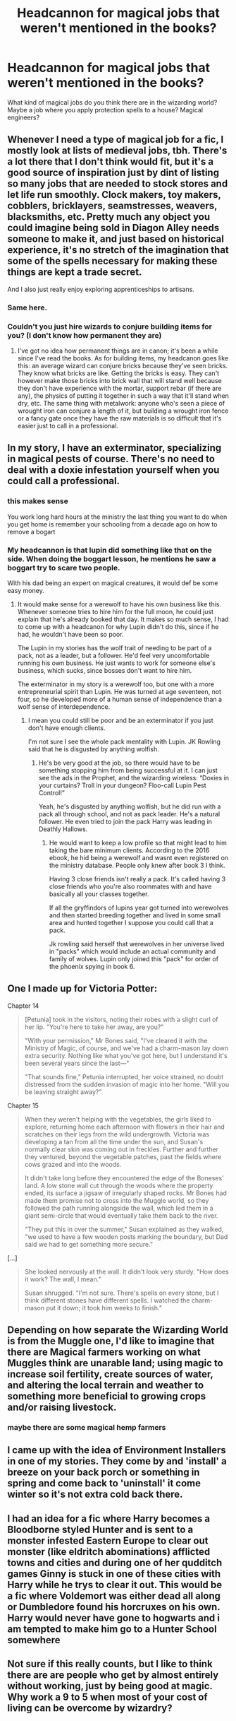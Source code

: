#+TITLE: Headcannon for magical jobs that weren't mentioned in the books?

* Headcannon for magical jobs that weren't mentioned in the books?
:PROPERTIES:
:Author: psu-fan
:Score: 21
:DateUnix: 1553650013.0
:DateShort: 2019-Mar-27
:FlairText: Discussion
:END:
What kind of magical jobs do you think there are in the wizarding world? Maybe a job where you apply protection spells to a house? Magical engineers?


** Whenever I need a type of magical job for a fic, I mostly look at lists of medieval jobs, tbh. There's a lot there that I don't think would fit, but it's a good source of inspiration just by dint of listing so many jobs that are needed to stock stores and let life run smoothly. Clock makers, toy makers, cobblers, bricklayers, seamstresses, weavers, blacksmiths, etc. Pretty much any object you could imagine being sold in Diagon Alley needs someone to make it, and just based on historical experience, it's no stretch of the imagination that some of the spells necessary for making these things are kept a trade secret.

And I also just really enjoy exploring apprenticeships to artisans.
:PROPERTIES:
:Author: paragon_falcon
:Score: 31
:DateUnix: 1553657261.0
:DateShort: 2019-Mar-27
:END:

*** Same here.
:PROPERTIES:
:Author: VD909
:Score: 4
:DateUnix: 1553664370.0
:DateShort: 2019-Mar-27
:END:


*** Couldn't you just hire wizards to conjure building items for you? (I don't know how permanent they are)
:PROPERTIES:
:Author: will1707
:Score: 3
:DateUnix: 1553694849.0
:DateShort: 2019-Mar-27
:END:

**** I've got no idea how permanent things are in canon; it's been a while since I've read the books. As for building items, my headcanon goes like this: an average wizard can conjure bricks because they've seen bricks. They know what bricks are like. Getting the bricks is easy. They can't however make those bricks into brick wall that will stand well because they don't have experience with the mortar, support rebar (if there are any), the physics of putting it together in such a way that it'll stand when dry, etc. The same thing with metalwork: anyone who's seen a piece of wrought iron can conjure a length of it, but building a wrought iron fence or a fancy gate once they have the raw materials is so difficult that it's easier just to call in a professional.
:PROPERTIES:
:Author: paragon_falcon
:Score: 1
:DateUnix: 1553733822.0
:DateShort: 2019-Mar-28
:END:


** In my story, I have an exterminator, specializing in magical pests of course. There's no need to deal with a doxie infestation yourself when you could call a professional.
:PROPERTIES:
:Author: MTheLoud
:Score: 16
:DateUnix: 1553664069.0
:DateShort: 2019-Mar-27
:END:

*** this makes sense

You work long hard hours at the ministry the last thing you want to do when you get home is remember your schooling from a decade ago on how to remove a bogart
:PROPERTIES:
:Author: CommanderL3
:Score: 9
:DateUnix: 1553666028.0
:DateShort: 2019-Mar-27
:END:


*** My headcannon is that lupin did something like that on the side. When doing the boggart lesson, he mentions he saw a boggart try to scare two people.

With his dad being an expert on magical creatures, it would def be some easy money.
:PROPERTIES:
:Author: psu-fan
:Score: 6
:DateUnix: 1553690315.0
:DateShort: 2019-Mar-27
:END:

**** It would make sense for a werewolf to have his own business like this. Whenever someone tries to hire him for the full moon, he could just explain that he's already booked that day. It makes so much sense, I had to come up with a headcanon for why Lupin didn't do this, since if he had, he wouldn't have been so poor.

The Lupin in my stories has the wolf trait of needing to be part of a pack, not as a leader, but a follower. He'd feel very uncomfortable running his own business. He just wants to work for someone else's business, which sucks, since bosses don't want to hire him.

The exterminator in my story is a werewolf too, but one with a more entrepreneurial spirit than Lupin. He was turned at age seventeen, not four, so he developed more of a human sense of independence than a wolf sense of interdependence.
:PROPERTIES:
:Author: MTheLoud
:Score: 3
:DateUnix: 1553693201.0
:DateShort: 2019-Mar-27
:END:

***** I mean you could still be poor and be an exterminator if you just don't have enough clients.

I'm not sure I see the whole pack mentality with Lupin. JK Rowling said that he is disgusted by anything wolfish.
:PROPERTIES:
:Author: psu-fan
:Score: 7
:DateUnix: 1553693792.0
:DateShort: 2019-Mar-27
:END:

****** He's be very good at the job, so there would have to be something stopping him from being successful at it. I can just see the ads in the Prophet, and the wizarding wireless: “Doxies in your curtains? Troll in your dungeon? Floo-call Lupin Pest Control!”

Yeah, he's disgusted by anything wolfish, but he did run with a pack all through school, and not as pack leader. He's a natural follower. He even tried to join the pack Harry was leading in Deathly Hallows.
:PROPERTIES:
:Author: MTheLoud
:Score: 1
:DateUnix: 1553694316.0
:DateShort: 2019-Mar-27
:END:

******* He would want to keep a low profile so that might lead to him taking the bare minimum clients. According to the 2016 ebook, he hid being a werewolf and wasnt even registered on the ministry database. People only knew after book 3 I think.

Having 3 close friends isn't really a pack. It's called having 3 close friends who you're also roommates with and have basically all your classes together.

If all the gryffindors of lupins year got turned into werewolves and then started breeding together and lived in some small area and hunted together I suppose you could call that a pack.

Jk rowling said herself that werewolves in her universe lived in "packs" which would include an actual community and family of wolves. Lupin only joined this "pack" for order of the phoenix spying in book 6.
:PROPERTIES:
:Author: psu-fan
:Score: 3
:DateUnix: 1553697170.0
:DateShort: 2019-Mar-27
:END:


** One I made up for Victoria Potter:

Chapter 14

#+begin_quote
  [Petunia] took in the visitors, noting their robes with a slight curl of her lip. "You're here to take her away, are you?"

  "With your permission," Mr Bones said, "I've cleared it with the Ministry of Magic, of course, and we've had a charm-mason lay down extra security. Nothing like what you've got here, but I understand it's been several years since the last---"

  "That sounds fine," Petunia interrupted, her voice strained, no doubt distressed from the sudden invasion of magic into her home. "Will you be leaving straight away?"
#+end_quote

Chapter 15

#+begin_quote
  When they weren't helping with the vegetables, the girls liked to explore, returning home each afternoon with flowers in their hair and scratches on their legs from the wild undergrowth. Victoria was developing a tan from all the time under the sun, and Susan's normally clear skin was coming out in freckles. Further and further they ventured, beyond the vegetable patches, past the fields where cows grazed and into the woods.

  It didn't take long before they encountered the edge of the Boneses' land. A low stone wall cut through the woods where the property ended, its surface a jigsaw of irregularly shaped rocks. Mr Bones had made them promise not to cross into the Muggle world, so they followed the path running alongside the wall, which led them in a giant semi-circle that would eventually take them back to the river.

  "They put this in over the summer," Susan explained as they walked, "we used to have a few wooden posts marking the boundary, but Dad said we had to get something more secure."
#+end_quote

[...]

#+begin_quote
  She looked nervously at the wall. It didn't look very sturdy. "How does it work? The wall, I mean."

  Susan shrugged. "I'm not sure. There's spells on every stone, but I think different stones have different spells. I watched the charm-mason put it down; it took him weeks to finish."
#+end_quote
:PROPERTIES:
:Author: Taure
:Score: 9
:DateUnix: 1553672658.0
:DateShort: 2019-Mar-27
:END:


** Depending on how separate the Wizarding World is from the Muggle one, I'd like to imagine that there are Magical farmers working on what Muggles think are unarable land; using magic to increase soil fertility, create sources of water, and altering the local terrain and weather to something more beneficial to growing crops and/or raising livestock.
:PROPERTIES:
:Author: Raesong
:Score: 16
:DateUnix: 1553653719.0
:DateShort: 2019-Mar-27
:END:

*** maybe there are some magical hemp farmers
:PROPERTIES:
:Author: psu-fan
:Score: 6
:DateUnix: 1553654319.0
:DateShort: 2019-Mar-27
:END:


** I came up with the idea of Environment Installers in one of my stories. They come by and 'install' a breeze on your back porch or something in spring and come back to 'uninstall' it come winter so it's not extra cold back there.
:PROPERTIES:
:Author: darsynia
:Score: 2
:DateUnix: 1553803345.0
:DateShort: 2019-Mar-29
:END:


** I had an idea for a fic where Harry becomes a Bloodborne styled Hunter and is sent to a monster infested Eastern Europe to clear out monster (like eldritch abominations) afflicted towns and cities and during one of her qudditch games Ginny is stuck in one of these cities with Harry while he trys to clear it out. This would be a fic where Voldemort was either dead all along or Dumbledore found his horcruxes on his own. Harry would never have gone to hogwarts and i am tempted to make him go to a Hunter School somewhere
:PROPERTIES:
:Author: flingerdinger
:Score: 1
:DateUnix: 1553699820.0
:DateShort: 2019-Mar-27
:END:


** Not sure if this really counts, but I like to think there are are people who get by almost entirely without working, just by being good at magic. Why work a 9 to 5 when most of your cost of living can be overcome by wizardry?
:PROPERTIES:
:Author: TheVoteMote
:Score: 1
:DateUnix: 1553967033.0
:DateShort: 2019-Mar-30
:END:
